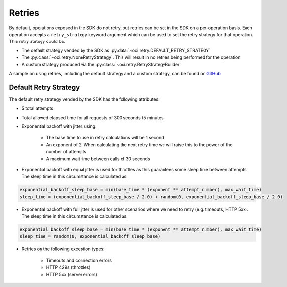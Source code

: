 .. _sdk-retries:

Retries
~~~~~~~~
By default, operations exposed in the SDK do not retry, but retries can be set in the SDK on a per-operation basis. Each operation accepts a
``retry_strategy`` keyword argument which can be used to set the retry strategy for that operation. This retry stategy could be:

* The default strategy vended by the SDK as :py:data:`~oci.retry.DEFAULT_RETRY_STRATEGY`
* The :py:class:`~oci.retry.NoneRetryStrategy`. This will result in no retries being performed for the operation
* A custom strategy produced via the :py:class:`~oci.retry.RetryStrategyBuilder`

A sample on using retries, including the default strategy and a custom strategy, can be found on `GitHub <https://github.com/oracle/oci-python-sdk/blob/master/examples/retries.py>`__

Default Retry Strategy
------------------------
The default retry strategy vended by the SDK has the following attributes:

* 5 total attempts
* Total allowed elapsed time for all requests of 300 seconds (5 minutes)
* Exponential backoff with jitter, using:

    * The base time to use in retry calculations will be 1 second
    * An exponent of 2. When calculating the next retry time we will raise this to the power of the number of attempts
    * A maximum wait time between calls of 30 seconds

* Exponential backoff with equal jitter is used for throttles as this guarantees some sleep time between attempts. The sleep time in this circumstance is calculated as:

.. code-block:: none

    exponential_backoff_sleep_base = min(base_time * (exponent ** attempt_number), max_wait_time)
    sleep_time = (exponential_backoff_sleep_base / 2.0) + random(0, exponential_backoff_sleep_base / 2.0)

* Exponential backoff with full jitter is used for other scenarios where we need to retry (e.g. timeouts, HTTP 5xx). The sleep time in this circumstance is calculated as:

.. code-block:: none

    exponential_backoff_sleep_base = min(base_time * (exponent ** attempt_number), max_wait_time)
    sleep_time = random(0, exponential_backoff_sleep_base)

* Retries on the following exception types:

    * Timeouts and connection errors
    * HTTP 429s (throttles)
    * HTTP 5xx (server errors)
